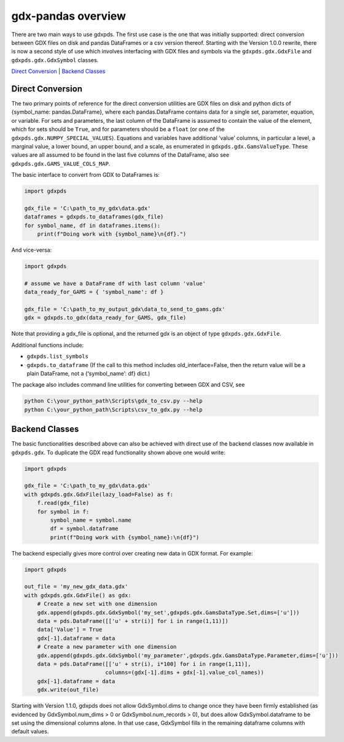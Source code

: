 gdx-pandas overview
===================

There are two main ways to use gdxpds. The first use case is the one
that was initially supported: direct conversion between GDX files on
disk and pandas DataFrames or a csv version thereof. Starting with the
Version 1.0.0 rewrite, there is now a second style of use which involves
interfacing with GDX files and symbols via the ``gdxpds.gdx.GdxFile``
and ``gdxpds.gdx.GdxSymbol`` classes.

`Direct Conversion <#direct-conversion>`__ \| `Backend
Classes <#backend-classes>`__

Direct Conversion
~~~~~~~~~~~~~~~~~

The two primary points of reference for the direct conversion utilities
are GDX files on disk and python dicts of {symbol_name:
pandas.DataFrame}, where each pandas.DataFrame contains data for a
single set, parameter, equation, or variable. For sets and parameters,
the last column of the DataFrame is assumed to contain the value of the
element, which for sets should be ``True``, and for parameters should be
a ``float`` (or one of the ``gdxpds.gdx.NUMPY_SPECIAL_VALUES``).
Equations and variables have additional ‘value’ columns, in particular a
level, a marginal value, a lower bound, an upper bound, and a scale, as
enumerated in ``gdxpds.gdx.GamsValueType``. These values are all assumed
to be found in the last five columns of the DataFrame, also see
``gdxpds.gdx.GAMS_VALUE_COLS_MAP``.

The basic interface to convert from GDX to DataFrames is:

.. code:: python

   import gdxpds

   gdx_file = 'C:\path_to_my_gdx\data.gdx'
   dataframes = gdxpds.to_dataframes(gdx_file)
   for symbol_name, df in dataframes.items():
       print(f"Doing work with {symbol_name}\n{df}.")

And vice-versa:

.. code:: python

   import gdxpds

   # assume we have a DataFrame df with last column 'value'
   data_ready_for_GAMS = { 'symbol_name': df }

   gdx_file = 'C:\path_to_my_output_gdx\data_to_send_to_gams.gdx'
   gdx = gdxpds.to_gdx(data_ready_for_GAMS, gdx_file)

Note that providing a gdx_file is optional, and the returned gdx is an
object of type ``gdxpds.gdx.GdxFile``.

Additional functions include:

-  ``gdxpds.list_symbols``
-  ``gdxpds.to_dataframe`` (If the call to this method includes
   old_interface=False, then the return value will be a plain DataFrame,
   not a {‘symbol_name’: df} dict.)

The package also includes command line utilities for converting between
GDX and CSV, see

.. code:: bash

   python C:\your_python_path\Scripts\gdx_to_csv.py --help
   python C:\your_python_path\Scripts\csv_to_gdx.py --help

Backend Classes
~~~~~~~~~~~~~~~

The basic functionalities described above can also be achieved with
direct use of the backend classes now available in ``gdxpds.gdx``. To
duplicate the GDX read functionality shown above one would write:

.. code:: python

   import gdxpds

   gdx_file = 'C:\path_to_my_gdx\data.gdx'
   with gdxpds.gdx.GdxFile(lazy_load=False) as f:
       f.read(gdx_file)
       for symbol in f:
           symbol_name = symbol.name
           df = symbol.dataframe
           print(f"Doing work with {symbol_name}:\n{df}")

The backend especially gives more control over creating new data in GDX
format. For example:

.. code:: python

   import gdxpds

   out_file = 'my_new_gdx_data.gdx'
   with gdxpds.gdx.GdxFile() as gdx:
       # Create a new set with one dimension
       gdx.append(gdxpds.gdx.GdxSymbol('my_set',gdxpds.gdx.GamsDataType.Set,dims=['u']))
       data = pds.DataFrame([['u' + str(i)] for i in range(1,11)])
       data['Value'] = True
       gdx[-1].dataframe = data
       # Create a new parameter with one dimension
       gdx.append(gdxpds.gdx.GdxSymbol('my_parameter',gdxpds.gdx.GamsDataType.Parameter,dims=['u']))
       data = pds.DataFrame([['u' + str(i), i*100] for i in range(1,11)],
                            columns=(gdx[-1].dims + gdx[-1].value_col_names))
       gdx[-1].dataframe = data
       gdx.write(out_file)

Starting with Version 1.1.0, gdxpds does not allow GdxSymbol.dims to
change once they have been firmly established (as evidenced by
GdxSymbol.num_dims > 0 or GdxSymbol.num_records > 0), but does allow
GdxSymbol.dataframe to be set using the dimensional columns alone. In
that use case, GdxSymbol fills in the remaining dataframe columns with
default values.


